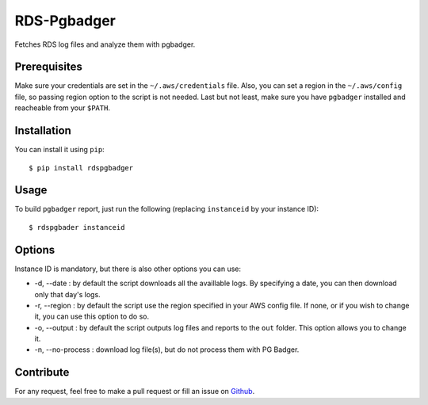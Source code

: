 ============
RDS-Pgbadger
============

Fetches RDS log files and analyze them with pgbadger.

Prerequisites
-------------

Make sure your credentials are set in the ``~/.aws/credentials`` file.
Also, you can set a region in the ``~/.aws/config`` file, so passing region option to the script is not needed.
Last but not least, make sure you have ``pgbadger`` installed and reacheable from your ``$PATH``.

Installation
------------

You can install it using ``pip``::

 $ pip install rdspgbadger

Usage
-----

To build ``pgbadger`` report, just run the following (replacing ``instanceid`` by your instance ID)::

 $ rdspgbader instanceid

Options
-------

Instance ID is mandatory, but there is also other options you can use:

* -d, --date : by default the script downloads all the availlable logs. By specifying a date, you can then download only that day's logs.
* -r, --region : by default the script use the region specified in your AWS config file. If none, or if you wish to change it, you can use this option to do so.
* -o, --output : by default the script outputs log files and reports to the ``out`` folder. This option allows you to change it.
* -n, --no-process : download log file(s), but do not process them with PG Badger.

Contribute
----------

For any request, feel free to make a pull request or fill an issue on Github_.

.. _Github: https://github.com/fpietka/rdspgbadger
